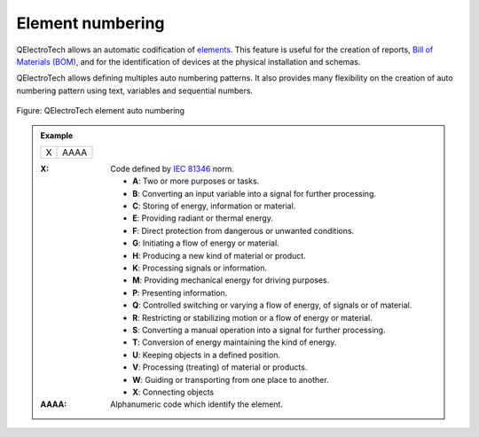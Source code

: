.. _element/properties/element_numbering:

===================
Element numbering
===================

QElectroTech allows an automatic codification of `elements`_. This feature is useful for the 
creation of reports, `Bill of Materials (BOM)`_, and for the identification of devices at the physical 
installation and schemas. 

QElectroTech allows defining multiples auto numbering patterns. It also provides many flexibility 
on the creation of auto numbering pattern using text, variables and sequential numbers. 

.. figure:: /_external/_images/en/qet_element/qet_element_prop_auto_numbering.png
   :align: center

   Figure: QElectroTech element auto numbering 

.. admonition:: Example
    
    +---+------+
    | X | AAAA |
    +---+------+

    :X:
        Code defined by `IEC 81346`_ norm.

        * **A**: Two or more purposes or tasks.
        * **B**: Converting an input variable into a signal for further processing.
        * **C**: Storing of energy, information or material.
        * **E**: Providing radiant or thermal energy.
        * **F**: Direct protection from dangerous or unwanted conditions.
        * **G**: Initiating a flow of energy or material.
        * **H**: Producing a new kind of material or product.
        * **K**: Processing signals or information.
        * **M**: Providing mechanical energy for driving purposes.
        * **P**: Presenting information.
        * **Q**: Controlled switching or varying a flow of energy, of signals or of material.
        * **R**: Restricting or stabilizing motion or a flow of energy or material.
        * **S**: Converting a manual operation into a signal for further processing.
        * **T**: Conversion of energy maintaining the kind of energy.
        * **U**: Keeping objects in a defined position.
        * **V**: Processing (treating) of material or products.
        * **W**: Guiding or transporting from one place to another.
        * **X**: Connecting objects
        
    :AAAA:
        Alphanumeric code which identify the element.

.. seealso::

    For more information about how to define auto numbering patterns, refer to `project auto numbering properties`_ section.

    For more information about how to manage the codification of conductors, refer to `add element`_ section.

.. _IEC 81346: https://www.iso.org/standard/50858.html

.. _Bill of Materials (BOM): ../../reports/component_list.html
.. _elements: ../../element/index.html
.. _project auto numbering properties: ../../project/properties/numbering_prop.html
.. _Add element: ../../schema/element/element_add.html
